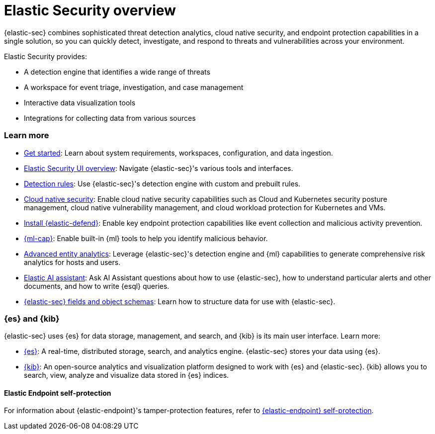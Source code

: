 [[es-overview]]
[chapter, role="xpack"]
= Elastic Security overview

{elastic-sec} combines sophisticated threat detection analytics, cloud native security, and endpoint protection capabilities in a single solution, so you can quickly detect, investigate, and respond to threats and vulnerabilities across your environment.

Elastic Security provides:

* A detection engine that identifies a wide range of threats
* A workspace for event triage, investigation, and case management
* Interactive data visualization tools 
* Integrations for collecting data from various sources

[discrete]
[[siem-integration]]
=== Learn more

* <<getting-started, Get started>>: Learn about system requirements, workspaces, configuration, and data ingestion.
* <<es-ui-overview, Elastic Security UI overview>>: Navigate {elastic-sec}'s various tools and interfaces.
* <<about-rules, Detection rules>>: Use {elastic-sec}'s detection engine with custom and prebuilt rules.
* <<cloud-native-security-overview, Cloud native security>>: Enable cloud native security capabilities such as Cloud and Kubernetes security posture management, cloud native vulnerability management, and cloud workload protection for Kubernetes and VMs.
* <<install-endpoint, Install {elastic-defend}>>: Enable key endpoint protection capabilities like event collection and malicious activity prevention.
* https://www.elastic.co/products/stack/machine-learning[{ml-cap}]: Enable built-in {ml} tools to help you identify malicious behavior.
* <<advanced-entity-analytics-overview, Advanced entity analytics>>: Leverage {elastic-sec}'s detection engine and {ml} capabilities to generate comprehensive risk analytics for hosts and users.
* <<security-assistant, Elastic AI assistant>>: Ask AI Assistant questions about how to use {elastic-sec}, how to understand particular alerts and other documents, and how to write {esql} queries.
* <<security-ref-intro, {elastic-sec} fields and object schemas>>: Learn how to structure data for use with {elastic-sec}.

[discrete]
[[elastic-search-and-kibana]]
=== {es} and {kib}

{elastic-sec} uses {es} for data storage, management, and search, and {kib} is its main user interface. Learn more:

* https://www.elastic.co/products/elasticsearch[{es}]: A real-time,
distributed storage, search, and analytics engine. {elastic-sec} stores your data using {es}.
* https://www.elastic.co/products/kibana[{kib}]: An open-source analytics and
visualization platform designed to work with {es} and {elastic-sec}. {kib} allows you to search,
view, analyze and visualize data stored in {es} indices.

[discrete]
[[self-protection]]
==== Elastic Endpoint self-protection

For information about {elastic-endpoint}'s tamper-protection features, refer to <<endpoint-self-protection, {elastic-endpoint} self-protection>>.